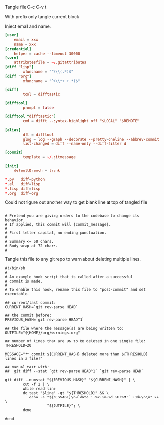 Tangle file
C-c C-v t

With prefix only tangle current block

Inject email and name.

#+BEGIN_SRC conf :tangle ~/.gitconfig
[user]
	email = xxx
	name = xxx
[credential]
	helper = cache --timeout 30000
[core]
	attributesfile = ~/.gitattributes
[diff "lisp"]
        xfuncname = "^(\\(.*)$"
[diff "org"]
        xfuncname = "^(\\*+ +.*)$"

[diff]
        tool = difftastic

[difftool]
        prompt = false

[difftool "difftastic"]
        cmd = difft --syntax-highlight off "$LOCAL" "$REMOTE"

[alias]
        dft = difftool
        glog = log --graph --decorate --pretty=oneline --abbrev-commit
        list-changed = diff --name-only --diff-filter d

[commit]
        template = ~/.gitmessage

[init]
	defaultBranch = trunk
#+END_SRC


#+BEGIN_SRC conf :tangle ~/.gitattributes
*.py   diff=python
*.el   diff=lisp
*.lisp diff=lisp
*.org  diff=org
#+END_SRC

Could not figure out another way to get blank line at top of tangled file
#+BEGIN_SRC text :tangle ~/.gitmessage :padline no
#+END_SRC

#+BEGIN_SRC text :tangle ~/.gitmessage :padline no
# Pretend you are giving orders to the codebase to change its behavior.
# If applied, this commit will {commit_message}.
#
# First letter capital, no ending punctuation.
#
# Summary <= 50 chars.
# Body wrap at 72 chars.
#
#+END_SRC

Tangle this file to any git repo to warn about deleting multiple lines.
#+BEGIN_SRC shell
  #!/bin/sh
  #
  # An example hook script that is called after a successful
  # commit is made.
  #
  # To enable this hook, rename this file to "post-commit" and set executable.

  ## current/last commit:
  CURRENT_HASH=`git rev-parse HEAD`

  ## the commit before:
  PREVIOUS_HASH=`git rev-parse HEAD^1`

  ## the file where the message(s) are being written to:
  OUTFILE="${HOME}/org/warnings.org"

  ## number of lines that are OK to be deleted in one single file:
  THRESHOLD=20

  MESSAGE="** commit ${CURRENT_HASH} deleted more than ${THRESHOLD} lines in a file!"

  ## manual test with:
  ##  git diff --stat `git rev-parse HEAD^1` `git rev-parse HEAD`

  git diff --numstat "${PREVIOUS_HASH}" "${CURRENT_HASH}" | \
          cut -f 2 | \
          while read line
          do test "$line" -gt "${THRESHOLD}" && \
             echo -e "${MESSAGE}\n<`date '+%Y-%m-%d %H:%M'` +1d>\n\n" >> \
                     "${OUTFILE}"; \
          done

  #end
#+END_SRC
